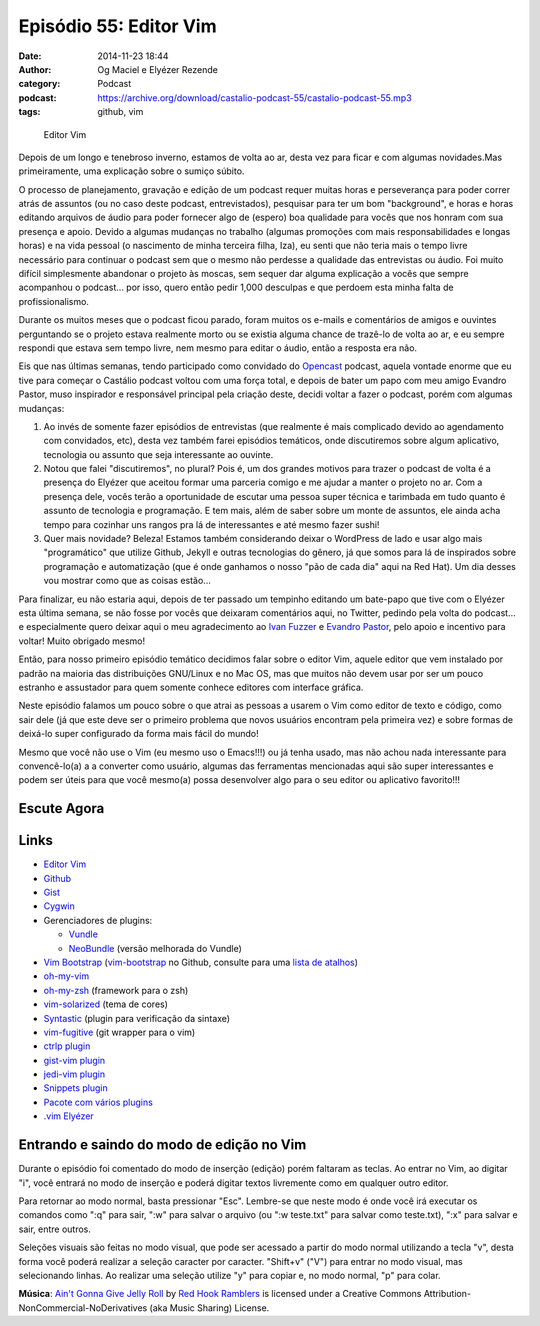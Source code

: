 Episódio 55: Editor Vim
#######################
:date: 2014-11-23 18:44
:author: Og Maciel e Elyézer Rezende
:category: Podcast
:podcast: https://archive.org/download/castalio-podcast-55/castalio-podcast-55.mp3
:tags: github, vim

.. figure:: {filename}/images/episodio-55-vim.png
   :alt: Editor Vim

   Editor Vim

Depois de um longo e tenebroso inverno, estamos de volta ao ar, desta
vez para ficar e com algumas novidades.Mas primeiramente, uma explicação
sobre o sumiço súbito.

O processo de planejamento, gravação e edição de um podcast requer
muitas horas e perseverança para poder correr atrás de assuntos (ou no
caso deste podcast, entrevistados), pesquisar para ter um bom
"background", e horas e horas editando arquivos de áudio para poder
fornecer algo de (espero) boa qualidade para vocês que nos honram com
sua presença e apoio. Devido a algumas mudanças no trabalho (algumas
promoções com mais responsabilidades e longas horas) e na vida pessoal
(o nascimento de minha terceira filha, Iza), eu senti que não teria mais
o tempo livre necessário para continuar o podcast sem que o mesmo não
perdesse a qualidade das entrevistas ou áudio. Foi muito difícil
simplesmente abandonar o projeto às moscas, sem sequer dar alguma
explicação a vocês que sempre acompanhou o podcast... por isso, quero
então pedir 1,000 desculpas e que perdoem esta minha falta de
profissionalismo.

Durante os muitos meses que o podcast ficou parado, foram muitos os
e-mails e comentários de amigos e ouvintes perguntando se o projeto
estava realmente morto ou se existia alguma chance de trazê-lo de volta
ao ar, e eu sempre respondi que estava sem tempo livre, nem mesmo para
editar o áudio, então a resposta era não.

.. more

Eis que nas últimas semanas, tendo participado como convidado do
`Opencast <http://tecnologiaaberta.com.br/>`__ podcast, aquela vontade
enorme que eu tive para começar o Castálio podcast voltou com uma força
total, e depois de bater um papo com meu amigo Evandro Pastor, muso
inspirador e responsável principal pela criação deste, decidi voltar a
fazer o podcast, porém com algumas mudanças:

1. Ao invés de somente fazer episódios de entrevistas (que realmente é
   mais complicado devido ao agendamento com convidados, etc), desta vez
   também farei episódios temáticos, onde discutiremos sobre algum
   aplicativo, tecnologia ou assunto que seja interessante ao ouvinte.
2. Notou que falei "discutiremos", no plural? Pois é, um dos grandes
   motivos para trazer o podcast de volta é a presença do Elyézer que
   aceitou formar uma parceria comigo e me ajudar a manter o projeto no
   ar. Com a presença dele, vocês terão a oportunidade de escutar uma
   pessoa super técnica e tarimbada em tudo quanto é assunto de
   tecnologia e programação. E tem mais, além de saber sobre um monte de
   assuntos, ele ainda acha tempo para cozinhar uns rangos pra lá de
   interessantes e até mesmo fazer sushi!
3. Quer mais novidade? Beleza! Estamos também considerando deixar o
   WordPress de lado e usar algo mais "programático" que utilize Github,
   Jekyll e outras tecnologias do gênero, já que somos para lá de
   inspirados sobre programação e automatização (que é onde ganhamos o
   nosso "pão de cada dia" aqui na Red Hat). Um dia desses vou mostrar
   como que as coisas estão...

Para finalizar, eu não estaria aqui, depois de ter passado um tempinho
editando um bate-papo que tive com o Elyézer esta última semana, se não
fosse por vocês que deixaram comentários aqui, no Twitter, pedindo pela
volta do podcast... e especialmente quero deixar aqui o meu
agradecimento ao `Ivan
Fuzzer <http://www.castalio.info/ivan-brasil-fuzzer-ubuntero/>`__ e
`Evandro
Pastor <http://www.castalio.info/evandro-pastor-quarto-estudio/>`__,
pelo apoio e incentivo para voltar! Muito obrigado mesmo!

Então, para nosso primeiro episódio temático decidimos falar sobre o
editor Vim, aquele editor que vem instalado por padrão na maioria das
distribuições GNU/Linux e no Mac OS, mas que muitos não devem usar por
ser um pouco estranho e assustador para quem somente conhece editores
com interface gráfica.

Neste episódio falamos um pouco sobre o que atrai as pessoas a usarem o
Vim como editor de texto e código, como sair dele (já que este deve ser
o primeiro problema que novos usuários encontram pela primeira vez) e
sobre formas de deixá-lo super configurado da forma mais fácil do mundo!

Mesmo que você não use o Vim (eu mesmo uso o Emacs!!!) ou já tenha
usado, mas não achou nada interessante para convencê-lo(a) a a converter
como usuário, algumas das ferramentas mencionadas aqui são super
interessantes e podem ser úteis para que você mesmo(a) possa desenvolver
algo para o seu editor ou aplicativo favorito!!!

Escute Agora
------------

.. podcast:: castalio-podcast-55

Links
-----

-  `Editor Vim <http://www.vim.org/>`__
-  `Github <http://github.com>`__
-  `Gist <http://gist.github.com>`__
-  `Cygwin <https://cygwin.com/>`__
-  Gerenciadores de plugins:

   -  `Vundle <https://github.com/gmarik/Vundle.vim>`__
   -  `NeoBundle <https://github.com/Shougo/neobundle.vim>`__ (versão melhorada do Vundle)

-  `Vim Bootstrap <http://vim-bootstrap.com/>`__ (`vim-bootstrap <https://github.com/avelino/vim-bootstrap>`__ no Github, consulte para uma `lista de atalhos <https://github.com/avelino/vim-bootstrap#commands>`__)
-  `oh-my-vim <https://github.com/liangxianzhe/oh-my-vim>`__
-  `oh-my-zsh <https://github.com/robbyrussell/oh-my-zsh>`__ (framework para o zsh)
-  `vim-solarized <https://github.com/altercation/vim-colors-solarized>`__ (tema de cores)
-  `Syntastic <https://github.com/scrooloose/syntastic>`__ (plugin para verificação da sintaxe)
-  `vim-fugitive <https://github.com/tpope/vim-fugitive>`__ (git wrapper para o vim)
-  `ctrlp plugin <https://github.com/kien/ctrlp.vim>`__
-  `gist-vim plugin <https://github.com/mattn/gist-vim>`__
-  `jedi-vim plugin <https://github.com/davidhalter/jedi-vim>`__
-  `Snippets plugin <https://github.com/SirVer/ultisnips>`__
-  `Pacote com vários plugins <https://github.com/honza/vim-snippets>`__
-  `.vim Elyézer <https://github.com/elyezer/.vim>`__

Entrando e saindo do modo de edição no Vim
------------------------------------------

Durante o episódio foi comentado do modo de inserção (edição) porém
faltaram as teclas. Ao entrar no Vim, ao digitar "i", você entrará no
modo de inserção e poderá digitar textos livremente como em qualquer
outro editor.

Para retornar ao modo normal, basta pressionar "Esc". Lembre-se que
neste modo é onde você irá executar os comandos como ":q" para sair,
":w" para salvar o arquivo (ou ":w teste.txt" para salvar como
teste.txt), ":x" para salvar e sair, entre outros.

Seleções visuais são feitas no modo visual, que pode ser acessado a
partir do modo normal utilizando a tecla "v", desta forma você poderá
realizar a seleção caracter por caracter. "Shift+v" ("V") para entrar no
modo visual, mas selecionando linhas. Ao realizar uma seleção utilize
"y" para copiar e, no modo normal, "p" para colar.

.. class:: panel-body bg-info

        **Música**: `Ain't Gonna Give Jelly Roll`_ by `Red Hook Ramblers`_ is licensed under a Creative Commons Attribution-NonCommercial-NoDerivatives (aka Music Sharing) License.

.. Footer
.. _Ain't Gonna Give Jelly Roll: http://freemusicarchive.org/music/Red_Hook_Ramblers/Live__WFMU_on_Antique_Phonograph_Music_Program_with_MAC_Feb_8_2011/Red_Hook_Ramblers_-_12_-_Aint_Gonna_Give_Jelly_Roll
.. _Red Hook Ramblers: http://www.redhookramblers.com/
